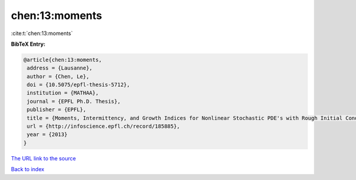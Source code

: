 chen:13:moments
===============

:cite:t:`chen:13:moments`

**BibTeX Entry:**

.. code-block:: bibtex

   @article{chen:13:moments,
    address = {Lausanne},
    author = {Chen, Le},
    doi = {10.5075/epfl-thesis-5712},
    institution = {MATHAA},
    journal = {EPFL Ph.D. Thesis},
    publisher = {EPFL},
    title = {Moments, Intermittency, and Growth Indices for Nonlinear Stochastic PDE's with Rough Initial Conditions},
    url = {http://infoscience.epfl.ch/record/185885},
    year = {2013}
   }
`The URL link to the source <ttp://infoscience.epfl.ch/record/185885}>`_


`Back to index <../By-Cite-Keys.html>`_
